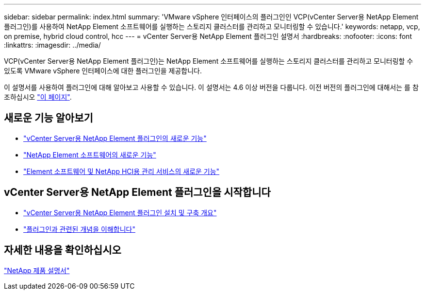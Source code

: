 ---
sidebar: sidebar 
permalink: index.html 
summary: 'VMware vSphere 인터페이스의 플러그인인 VCP(vCenter Server용 NetApp Element 플러그인)를 사용하여 NetApp Element 소프트웨어를 실행하는 스토리지 클러스터를 관리하고 모니터링할 수 있습니다.' 
keywords: netapp, vcp, on premise, hybrid cloud control, hcc 
---
= vCenter Server용 NetApp Element 플러그인 설명서
:hardbreaks:
:nofooter: 
:icons: font
:linkattrs: 
:imagesdir: ../media/


[role="lead"]
VCP(vCenter Server용 NetApp Element 플러그인)는 NetApp Element 소프트웨어를 실행하는 스토리지 클러스터를 관리하고 모니터링할 수 있도록 VMware vSphere 인터페이스에 대한 플러그인을 제공합니다.

이 설명서를 사용하여 플러그인에 대해 알아보고 사용할 수 있습니다. 이 설명서는 4.6 이상 버전을 다룹니다. 이전 버전의 플러그인에 대해서는 를 참조하십시오 link:reference_earlier_versions.html["이 페이지"].



== 새로운 기능 알아보기

* link:rn_whatsnew_vcp.html["vCenter Server용 NetApp Element 플러그인의 새로운 기능"]
* http://docs.netapp.com/sfe-122/index.jsp["NetApp Element 소프트웨어의 새로운 기능"^]
* https://kb.netapp.com/Advice_and_Troubleshooting/Data_Storage_Software/Management_services_for_Element_Software_and_NetApp_HCI/Management_Services_Release_Notes["Element 소프트웨어 및 NetApp HCI용 관리 서비스의 새로운 기능"^]




== vCenter Server용 NetApp Element 플러그인을 시작합니다

* link:vcp_task_getstarted.html["vCenter Server용 NetApp Element 플러그인 설치 및 구축 개요"]
* link:concept_vcp_product_overview.html["플러그인과 관련된 개념을 이해합니다"]


[discrete]
== 자세한 내용을 확인하십시오

https://www.netapp.com/support-and-training/documentation/["NetApp 제품 설명서"^]
